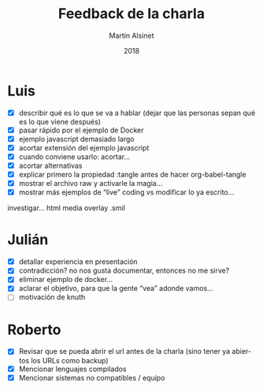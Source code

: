
#+TITLE: Feedback de la charla
#+AUTHOR: Martín Alsinet
#+DATE: 2018
#+OPTIONS: toc:nil ':t num:nil
#+LANGUAGE: es

* Luis

- [X] describir qué es lo que se va a hablar (dejar que las personas sepan qué es lo que viene después)
- [X] pasar rápido por el ejemplo de Docker
- [X] ejemplo javascript demasiado largo
- [X] acortar extensión del ejemplo javascript
- [X] cuando conviene usarlo: acortar...
- [X] acortar alternativas
- [X] explicar primero la propiedad :tangle antes de hacer org-babel-tangle
- [X] mostrar el archivo raw y activarle la magia...
- [X] mostrar más ejemplos de "live" coding vs modificar lo ya escrito...

investigar... html media overlay .smil

* Julián

- [X] detallar experiencia en presentación
- [X] contradicción? no nos gusta documentar, entonces no me sirve?
- [X] eliminar ejemplo de docker...
- [X] aclarar el objetivo, para que la gente "vea" adonde vamos...
- [ ] motivación de knuth

* Roberto

- [X] Revisar que se pueda abrir el url antes de la charla
      (sino tener ya abiertos los URLs como backup)
- [X] Mencionar lenguajes compilados
- [X] Mencionar sistemas no compatibles / equipo
